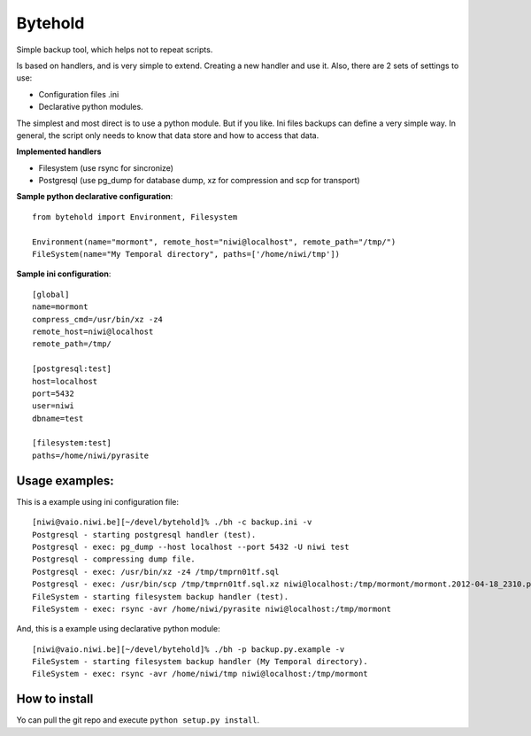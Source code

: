 ========
Bytehold
========

Simple backup tool, which helps not to repeat scripts.

Is based on handlers, and is very simple to extend. Creating a new handler and use it. Also, there are 2 sets of settings to use:

- Configuration files .ini
- Declarative python modules.

The simplest and most direct is to use a python module. But if you like. Ini files backups can define a very simple way.
In general, the script only needs to know that data store and how to access that data.


**Implemented handlers**

- Filesystem (use rsync for sincronize)
- Postgresql (use pg_dump for database dump, xz for compression and scp for transport)


**Sample python declarative configuration**::
    
    from bytehold import Environment, Filesystem

    Environment(name="mormont", remote_host="niwi@localhost", remote_path="/tmp/")
    FileSystem(name="My Temporal directory", paths=['/home/niwi/tmp'])


**Sample ini configuration**::

    [global]
    name=mormont
    compress_cmd=/usr/bin/xz -z4
    remote_host=niwi@localhost
    remote_path=/tmp/

    [postgresql:test]
    host=localhost
    port=5432
    user=niwi
    dbname=test

    [filesystem:test]
    paths=/home/niwi/pyrasite

Usage examples:
---------------

This is a example using ini configuration file::
    
    [niwi@vaio.niwi.be][~/devel/bytehold]% ./bh -c backup.ini -v
    Postgresql - starting postgresql handler (test).
    Postgresql - exec: pg_dump --host localhost --port 5432 -U niwi test
    Postgresql - compressing dump file.
    Postgresql - exec: /usr/bin/xz -z4 /tmp/tmprn01tf.sql
    Postgresql - exec: /usr/bin/scp /tmp/tmprn01tf.sql.xz niwi@localhost:/tmp/mormont/mormont.2012-04-18_2310.postgresql.sql.xz
    FileSystem - starting filesystem backup handler (test).
    FileSystem - exec: rsync -avr /home/niwi/pyrasite niwi@localhost:/tmp/mormont

And, this is a example using declarative python module::
    
    [niwi@vaio.niwi.be][~/devel/bytehold]% ./bh -p backup.py.example -v
    FileSystem - starting filesystem backup handler (My Temporal directory).
    FileSystem - exec: rsync -avr /home/niwi/tmp niwi@localhost:/tmp/mormont


How to install
--------------

Yo can pull the git repo and execute ``python setup.py install``.
